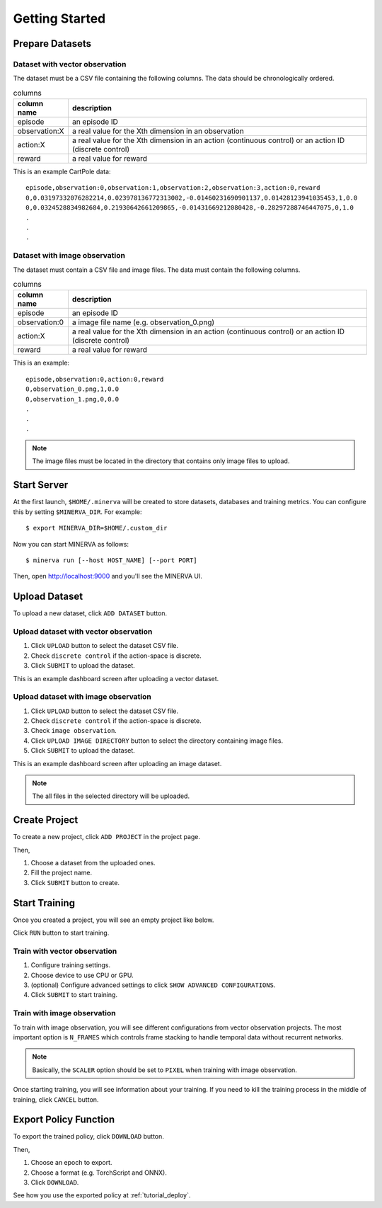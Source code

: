 ***************
Getting Started
***************

Prepare Datasets
----------------

Dataset with vector observation
~~~~~~~~~~~~~~~~~~~~~~~~~~~~~~~

The dataset must be a CSV file containing the following columns.
The data should be chronologically ordered.

.. list-table:: columns
   :header-rows: 1

   * - column name
     - description
   * - episode
     - an episode ID
   * - observation:X
     - a real value for the Xth dimension in an observation
   * - action:X
     - a real value for the Xth dimension in an action (continuous control) or an action ID (discrete control)
   * - reward
     - a real value for reward

This is an example CartPole data::

  episode,observation:0,observation:1,observation:2,observation:3,action:0,reward
  0,0.03197332076282214,0.023978136772313002,-0.01460231690901137,0.01428123941035453,1,0.0
  0,0.0324528834982684,0.21930642661209865,-0.01431669212080428,-0.28297288746447075,0,1.0
  .
  .
  .


Dataset with image observation
~~~~~~~~~~~~~~~~~~~~~~~~~~~~~~

The dataset must contain a CSV file and image files.
The data must contain the following columns.

.. list-table:: columns
   :header-rows: 1

   * - column name
     - description
   * - episode
     - an episode ID
   * - observation:0
     - a image file name (e.g. observation_0.png)
   * - action:X
     - a real value for the Xth dimension in an action (continuous control) or an action ID (discrete control)
   * - reward
     - a real value for reward

This is an example::

  episode,observation:0,action:0,reward
  0,observation_0.png,1,0.0
  0,observation_1.png,0,0.0
  .
  .
  .

.. note::

  The image files must be located in the directory that contains only image files to upload.

Start Server
------------

At the first launch, ``$HOME/.minerva`` will be created to store datasets, databases and training metrics.
You can configure this by setting ``$MINERVA_DIR``.
For example::

  $ export MINERVA_DIR=$HOME/.custom_dir

Now you can start MINERVA as follows::

  $ minerva run [--host HOST_NAME] [--port PORT]

Then, open http://localhost:9000 and you'll see the MINERVA UI.

.. image:: ./assets/startup.jpg

.. _upload_dataset:

Upload Dataset
--------------

To upload a new dataset, click ``ADD DATASET`` button.

.. image:: ./assets/add_dataset.jpg

Upload dataset with vector observation
~~~~~~~~~~~~~~~~~~~~~~~~~~~~~~~~~~~~~~

1. Click ``UPLOAD`` button to select the dataset CSV file.
2. Check ``discrete control`` if the action-space is discrete.
3. Click ``SUBMIT`` to upload the dataset.

.. image:: ./assets/dataset_dialog.jpg

This is an example dashboard screen after uploading a vector dataset.

.. image:: ./assets/dataset_dashboard_vector.jpg

Upload dataset with image observation
~~~~~~~~~~~~~~~~~~~~~~~~~~~~~~~~~~~~~

1. Click ``UPLOAD`` button to select the dataset CSV file.
2. Check ``discrete control`` if the action-space is discrete.
3. Check ``image observation``.
4. Click ``UPLOAD IMAGE DIRECTORY`` button to select the directory containing image files.
5. Click ``SUBMIT`` to upload the dataset.

.. image:: ./assets/image_dataset_dialog.jpg

This is an example dashboard screen after uploading an image dataset.

.. image:: ./assets/dataset_dashboard_image.jpg

.. note::

  The all files in the selected directory will be uploaded.

Create Project
--------------

To create a new project, click ``ADD PROJECT`` in the project page.

.. image:: ./assets/add_project.jpg

Then,

1. Choose a dataset from the uploaded ones.
2. Fill the project name.
3. Click ``SUBMIT`` button to create.

.. image:: ./assets/project_dialog.jpg

.. _start_training:

Start Training
--------------

Once you created a project, you will see an empty project like below.

.. image:: ./assets/project_page.jpg

Click ``RUN`` button to start training.

.. image:: ./assets/run_button.jpg

Train with vector observation
~~~~~~~~~~~~~~~~~~~~~~~~~~~~~

1. Configure training settings.
2. Choose device to use CPU or GPU.
3. (optional) Configure advanced settings to click ``SHOW ADVANCED CONFIGURATIONS``.
4. Click ``SUBMIT`` to start training.

.. image:: ./assets/experiment_dialog.jpg

Train with image observation
~~~~~~~~~~~~~~~~~~~~~~~~~~~~

To train with image observation, you will see different configurations from
vector observation projects.
The most important option is ``N_FRAMES`` which controls frame stacking to
handle temporal data without recurrent networks.

.. image:: ./assets/image_experiment_dialog.jpg

.. note::

  Basically, the ``SCALER`` option should be set to ``PIXEL`` when training with image observation.

Once starting training, you will see information about your training.
If you need to kill the training process in the middle of training,
click ``CANCEL`` button.

.. image:: ./assets/training.jpg

.. _export_policy_function:

Export Policy Function
----------------------

To export the trained policy, click ``DOWNLOAD`` button.

.. image:: ./assets/download_button.jpg

Then,

1. Choose an epoch to export.
2. Choose a format (e.g. TorchScript and ONNX).
3. Click ``DOWNLOAD``.

.. image:: ./assets/export_dialog.jpg


See how you use the exported policy at :ref:`tutorial_deploy`.
